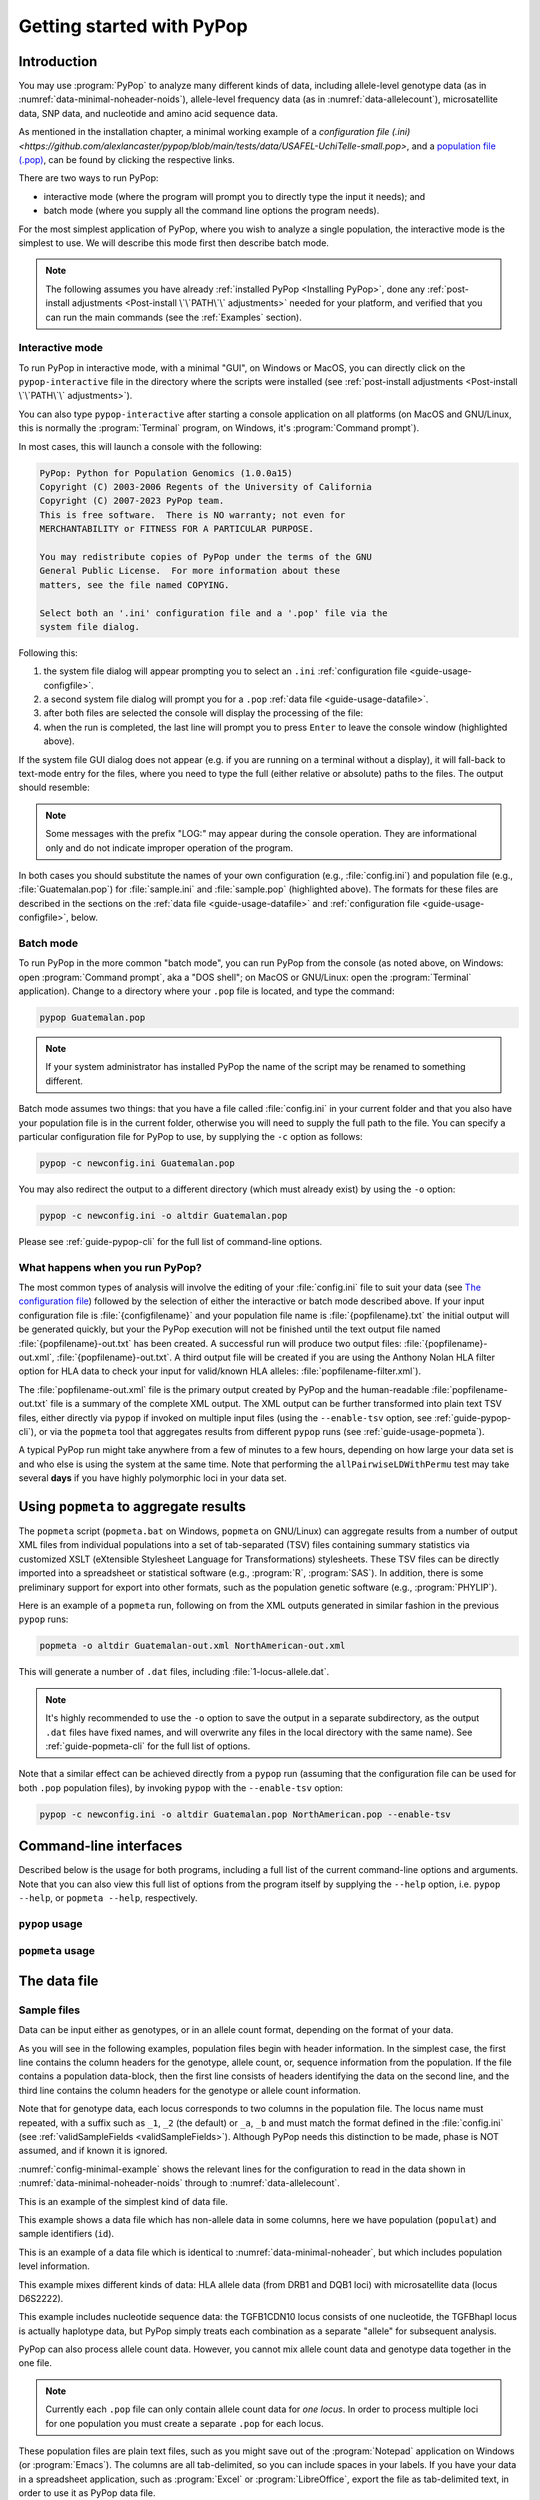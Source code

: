 **************************
Getting started with PyPop
**************************

Introduction
============

You may use :program:`PyPop` to analyze many different kinds of data, including
allele-level genotype data (as in :numref:`data-minimal-noheader-noids`), allele-level
frequency data (as in :numref:`data-allelecount`),
microsatellite data, SNP data, and nucleotide and amino acid sequence
data.

As mentioned in the installation chapter, a minimal working example 
of a `configuration file (.ini) <https://github.com/alexlancaster/pypop/blob/main/tests/data/USAFEL-UchiTelle-small.pop>`, 
and a `population file (.pop) <https://github.com/alexlancaster/pypop/blob/main/tests/data/minimal.ini>`_, 
can be found by clicking the respective links. 

There are two ways to run PyPop:

-  interactive mode (where the program will prompt you to directly type
   the input it needs); and

-  batch mode (where you supply all the command line options the program
   needs).

For the most simplest application of PyPop, where you wish to analyze
a single population, the interactive mode is the simplest to use. We
will describe this mode first then describe batch mode.

.. note::

   The following assumes you have already :ref:`installed PyPop
   <Installing PyPop>`, done any :ref:`post-install adjustments
   <Post-install \`\`PATH\`\` adjustments>` needed for your platform, and
   verified that you can run the main commands (see the
   :ref:`Examples` section).

Interactive mode
----------------

To run PyPop in interactive mode, with a minimal "GUI", on Windows or
MacOS, you can directly click on the ``pypop-interactive`` file in the
directory where the scripts were installed (see :ref:`post-install
adjustments <Post-install \`\`PATH\`\` adjustments>`).

You can also type ``pypop-interactive`` after starting a console
application on all platforms (on MacOS and GNU/Linux, this is normally
the :program:`Terminal` program, on Windows, it's :program:`Command
prompt`).

In most cases, this will launch a console with the following:

.. code-block:: text

   PyPop: Python for Population Genomics (1.0.0a15)
   Copyright (C) 2003-2006 Regents of the University of California
   Copyright (C) 2007-2023 PyPop team.
   This is free software.  There is NO warranty; not even for
   MERCHANTABILITY or FITNESS FOR A PARTICULAR PURPOSE.
    
   You may redistribute copies of PyPop under the terms of the GNU
   General Public License.  For more information about these
   matters, see the file named COPYING.

   Select both an '.ini' configuration file and a '.pop' file via the
   system file dialog.

Following this:

1. the system file dialog will appear prompting you to select an
   ``.ini`` :ref:`configuration file <guide-usage-configfile>`. 

2. a second system file dialog will prompt you for a ``.pop``
   :ref:`data file <guide-usage-datafile>`.

3. after both files are selected the console will display the
   processing of the file:

   .. code-block:: text
      :emphasize-lines: 5
		
      PyPop is processing sample.pop ...
      PyPop run complete!
      XML output(s) can be found in: ['sample-out.xml']
      Plain text output(s) can be found in: ['sample-out.txt']
      Press Enter to continue...

4. when the run is completed, the last line will prompt you to press
   ``Enter`` to leave the console window (highlighted above).
		
If the system file GUI dialog does not appear (e.g. if you are running
on a terminal without a display), it will fall-back to text-mode entry
for the files, where you need to type the full (either relative or
absolute) paths to the files. The output should resemble:

.. code-block:: text
   :emphasize-lines: 14,15

   PyPop: Python for Population Genomics (1.0.0a15)
   Copyright (C) 2003-2006 Regents of the University of California
   Copyright (C) 2007-2023 PyPop team.
   This is free software.  There is NO warranty; not even for
   MERCHANTABILITY or FITNESS FOR A PARTICULAR PURPOSE.
    
   You may redistribute copies of PyPop under the terms of the GNU
   General Public License.  For more information about these
   matters, see the file named COPYING.
   
   To accept the default in brackets for each filename, simply press
   return for each prompt.
      
   Please enter config filename [config.ini]: sample.ini
   Please enter population filename [no default]: sample.pop
   PyPop is processing sample.pop ...
   PyPop run complete!
   XML output(s) can be found in: ['sample-out.xml']
   Plain text output(s) can be found in: ['sample-out.txt']
   Press Enter to continue...

.. note::		

   Some messages with the prefix "LOG:" may appear during the console
   operation.  They are informational only and do not indicate
   improper operation of the program.
   
In both cases you should substitute the names of your own
configuration (e.g., :file:`config.ini`) and population file (e.g.,
:file:`Guatemalan.pop`) for :file:`sample.ini` and :file:`sample.pop`
(highlighted above). The formats for these files are described in the
sections on the :ref:`data file <guide-usage-datafile>` and
:ref:`configuration file <guide-usage-configfile>`, below.

Batch mode
----------

To run PyPop in the more common "batch mode", you can run PyPop from
the console (as noted above, on Windows: open :program:`Command
prompt`, aka a "DOS shell"; on MacOS or GNU/Linux: open the
:program:`Terminal` application). Change to a directory where your
``.pop`` file is located, and type the command:

.. code-block:: text

   pypop Guatemalan.pop

.. note::

   If your system administrator has installed PyPop the name of the
   script may be renamed to something different.

Batch mode assumes two things: that you have a file called
:file:`config.ini` in your current folder and that you also have your
population file is in the current folder, otherwise you will need to
supply the full path to the file. You can specify a particular
configuration file for PyPop to use, by supplying the ``-c`` option as
follows:

.. code-block:: text

   pypop -c newconfig.ini Guatemalan.pop

You may also redirect the output to a different directory (which must
already exist) by using the ``-o`` option:

.. code-block:: text

   pypop -c newconfig.ini -o altdir Guatemalan.pop

Please see :ref:`guide-pypop-cli` for the full list of command-line
options.

.. _guide-usage-intro-run-details:

What happens when you run PyPop?
--------------------------------

The most common types of analysis will involve the editing of your
:file:`config.ini` file to suit your data (see `The configuration
file <guide-usage-configfile>`__) followed by the selection of either
the interactive or batch mode described above. If your input
configuration file is :file:`{configfilename}` and your population file name
is :file:`{popfilename}.txt` the initial output will be generated quickly, but
your the PyPop execution will not be finished until the text output file
named :file:`{popfilename}-out.txt` has been created. A successful run will
produce two output files: :file:`{popfilename}-out.xml`,
:file:`{popfilename}-out.txt`. A third output file will be created if you are
using the Anthony Nolan HLA filter option for HLA data to check your
input for valid/known HLA alleles: :file:`popfilename-filter.xml`).

The :file:`popfilename-out.xml` file is the primary output created by
PyPop and the human-readable :file:`popfilename-out.txt` file is a
summary of the complete XML output. The XML output can be further
transformed into plain text TSV files, either directly via ``pypop``
if invoked on multiple input files (using the ``--enable-tsv`` option,
see :ref:`guide-pypop-cli`), or via the ``popmeta`` tool that
aggregates results from different ``pypop`` runs (see
:ref:`guide-usage-popmeta`).

A typical PyPop run might take anywhere from a few of minutes to a few
hours, depending on how large your data set is and who else is using the
system at the same time. Note that performing the
``allPairwiseLDWithPermu`` test may take several **days** if you have
highly polymorphic loci in your data set.


.. _guide-usage-popmeta:
      
Using ``popmeta`` to aggregate results
======================================

The ``popmeta`` script (``popmeta.bat`` on Windows, ``popmeta`` on
GNU/Linux) can aggregate results from a number of output XML files
from individual populations into a set of tab-separated (TSV) files
containing summary statistics via customized XSLT (eXtensible
Stylesheet Language for Transformations) stylesheets.  These TSV files
can be directly imported into a spreadsheet or statistical software
(e.g., :program:`R`, :program:`SAS`).  In addition, there is some
preliminary support for export into other formats, such as the
population genetic software (e.g., :program:`PHYLIP`).

Here is an example of a ``popmeta`` run, following on from the XML outputs
generated in similar fashion in the previous ``pypop`` runs:

.. code-block:: text

   popmeta -o altdir Guatemalan-out.xml NorthAmerican-out.xml

This will generate a number of ``.dat`` files, including
:file:`1-locus-allele.dat`.

.. note::

   It's highly recommended to use the ``-o`` option to save the output
   in a separate subdirectory, as the output ``.dat`` files have
   fixed names, and will overwrite any files in the local directory with the
   same name).  See :ref:`guide-popmeta-cli` for the full list of
   options.
      
Note that a similar effect can be achieved directly from a ``pypop``
run (assuming that the configuration file can be used for both
``.pop`` population files), by invoking ``pypop`` with the
``--enable-tsv`` option:

.. code-block:: text

   pypop -c newconfig.ini -o altdir Guatemalan.pop NorthAmerican.pop --enable-tsv


Command-line interfaces
=======================

Described below is the usage for both programs, including a full list
of the current command-line options and arguments.  Note that you can
also view this full list of options from the program itself by
supplying the ``--help`` option, i.e. ``pypop --help``, or ``popmeta
--help``, respectively.

.. _guide-pypop-cli:

``pypop`` usage
---------------
	
.. argparse::
   :filename: src/PyPop/CommandLineInterface.py
   :func: get_pypop_cli
   :prog: pypop
   :nodescription:
   :noepilog:
   :nodefaultconst:
      
.. _guide-popmeta-cli:

``popmeta`` usage
-----------------

.. argparse::
   :filename: src/PyPop/CommandLineInterface.py
   :func: get_popmeta_cli
   :prog: popmeta
   :nodescription:
   :noepilog:
   :nodefaultconst:
      
.. _guide-usage-datafile:

The data file
=============

Sample files
------------

Data can be input either as genotypes, or in an allele count format,
depending on the format of your data.

As you will see in the following examples, population files begin with
header information. In the simplest case, the first line contains the
column headers for the genotype, allele count, or, sequence information
from the population. If the file contains a population data-block, then
the first line consists of headers identifying the data on the second
line, and the third line contains the column headers for the genotype or
allele count information.

Note that for genotype data, each locus corresponds to two columns in
the population file. The locus name must repeated, with a suffix such as
``_1``, ``_2`` (the default) or ``_a``, ``_b`` and must match the format
defined in the :file:`config.ini` (see
:ref:`validSampleFields <validSampleFields>`). Although PyPop needs this
distinction to be made, phase is NOT assumed, and if known it is
ignored.

:numref:`config-minimal-example` shows the relevant lines for the
configuration to read in the data shown in
:numref:`data-minimal-noheader-noids` through to :numref:`data-allelecount`.

.. code-block:: text
   :name: data-minimal-noheader-noids
   :caption: Multi-locus allele-level genotype data

   a_1   a_2   c_1   c_2   b_1   b_2
   ****  ****  0102  02025 1301  18012 
   0101  0201  0307  0605  1401  39021 
   0210  03012 0712  0102  1520  1301  
   0101  0218  0804  1202  35091 4005  
   2501  0201  1507  0307  51013 1401  
   0210  3204  1801  0102  78021 1301  
   03012 3204  1507  0605  51013 39021 
     
   
This is an example of the simplest kind of data file.

.. code-block:: text
   :name: data-minimal-noheader
   :caption: Multi-locus allele-level HLA genotype data with sample information

   populat    id        a_1   a_2   c_1   c_2   b_1   b_2
   UchiTelle  UT900-23  ****  ****  0102  02025 1301  18012 
   UchiTelle  UT900-24  0101  0201  0307  0605  1401  39021 
   UchiTelle  UT900-25  0210  03012 0712  0102  1520  1301  
   UchiTelle  UT900-26  0101  0218  0804  1202  35091 4005  
   UchiTelle  UT910-01  2501  0201  1507  0307  51013 1401  
   UchiTelle  UT910-02  0210  3204  1801  0102  78021 1301  
   UchiTelle  UT910-03  03012 3204  1507  0605  51013 39021 
     

This example shows a data file which has non-allele data in some
columns, here we have population (``populat``) and sample identifiers
(``id``).

.. code-block:: text
   :name: data-hla
   :caption: Multi-locus allele-level HLA genotype data with sample and header information

   labcode method              ethnic  contin  collect        latit           longit          
   USAFEL  12th Workshop SSOP  Telle   NW Asia Targen Village 41 deg 12 min N 94 deg 7 min E  
   populat     id         a_1     a_2     c_1     c_2     b_1     b_2     
   UchiTelle   UT900-23   ****    ****    0102    02025   1301    18012   
   UchiTelle   UT900-24   0101    0201    0307    0605    1401    39021   
   UchiTelle   UT900-25   0210    03012   0712    0102    1520    1301    
   UchiTelle   UT900-26   0101    0218    0804    1202    35091   4005    
   UchiTelle   UT910-01   2501    0201    1507    0307    51013   1401    
   UchiTelle   UT910-02   0210    3204    1801    0102    78021   1301    
   UchiTelle   UT910-03   03012   3204    1507    0605    51013   39021   

This is an example of a data file which is identical to
:numref:`data-minimal-noheader`, but which includes population level
information.

.. code-block:: text
   :name: data-hla-microsat
   :caption: Multi-locus allele-level HLA genotype and microsatellite genotype data with header information

   labcode ethnic  complex
   USAFEL  ****    0
   populat    id      drb1_1  drb1_2  dqb1_1  dqb1_2  d6s2222_1  d6s2222_2  
   UchiTelle  HJK_2   01      0301    0201     0501    249        249        
   UchiTelle  HJK_1   0301    0301    0201     0201    249        249        
   UchiTelle  HJK_3   01      0301    0201     0501    249        249        
   UchiTelle  HJK_4   01      0301    0201     0501    249        249        
   UchiTelle  MYU_2   02      0401    0302     0602    247        249        
   UchiTelle  MYU_1   0301    0301    0201     0201    247        249        
   UchiTelle  MYU_3   0301    0401    0201     0302    249        249        
   UchiTelle  MYU_4   0301    0401    0201     0302    247        249

This example mixes different kinds of data: HLA allele data (from DRB1
and DQB1 loci) with microsatellite data (locus D6S2222).

.. code-block:: text
   :name: data-nucleotide
   :caption: Sequence genotype data with header information

   labcode file                                                
   BLOGGS  C_New
   popName ID       TGFB1cdn10(1) TGFB1cdn10(2) TGFBhapl(1) TGFBhapl(2) 
   Urboro  XQ-1     C             T             CG          TG     
   Urboro  XQ-2     C             C             CG          CG     
   Urboro  XQ-5     C             T             CG          TG     
   Urboro  XQ-21    C             T             CG          TG     
   Urboro  XQ-7     C             T             CG          TG     
   Urboro  XQ-20    C             T             CG          TG     
   Urboro  XQ-6     T             T             TG          TG     
   Urboro  XQ-8     C             T             CG          TG     
   Urboro  XQ-9     T             T             TG          TG     
   Urboro  XQ-10    C             T             CG          TG     
     

This example includes nucleotide sequence data: the TGFB1CDN10 locus
consists of one nucleotide, the TGFBhapl locus is actually haplotype
data, but PyPop simply treats each combination as a separate "allele"
for subsequent analysis.

.. code-block:: text
   :name: data-allelecount
   :caption: Allele count data

   populat    method  ethnic     country    latit   longit
   UchiTelle  PCR-SSO Klingon    QZ         052.81N 100.25E
   dqa1  count
   0101  31
   0102  37
   0103  17
   0201  21
   0301  32
   0401  9
   0501  35
     

PyPop can also process allele count data. However, you cannot mix allele
count data and genotype data together in the one file.

.. note::
   :name: data-allelecount-note

   Currently each ``.pop`` file can only contain allele count data for
   *one locus*. In order to process multiple loci for one population you
   must create a separate ``.pop`` for each locus.

These population files are plain text files, such as you might save
out of the :program:`Notepad` application on Windows (or
:program:`Emacs`). The columns are all tab-delimited, so you can
include spaces in your labels. If you have your data in a spreadsheet
application, such as :program:`Excel` or :program:`LibreOffice`, export the file as
tab-delimited text, in order to use it as PyPop data file.

Missing data
------------

Untyped or missing data may be represented in a variety of ways. The
default value for untyped or missing data is a series of four asterisks
(``****``) as specified by the :file:`config.ini`. You may not "represent"
untyped data by leaving a column blank, nor may you represent a
homozygote by leaving the second column blank. All cells for which you
have data must include data, and all cells for which you do not have
data must also be filled in, using a missing data value.

For individuals who were not typed at all loci, the data in loci for
which they are typed will be used on all single-locus analyses for that
individual and locus, so that you see the value of the number of
individuals (``n``) vary from locus to locus in the output. These
individuals' data will also be used for multi-locus analyses. Only the
loci that contain no missing data will be included in any multi-locus
analysis.

If an individual is only partially typed at a locus, it will be treated
as if it were completely untyped, and data for that individual for that
locus will be dropped from ALL analyses.

.. warning::

   -  Do not leave trailing blank lines at the end of your data file, as
      this currently causes PyPop to terminate with an error message
      that takes experience to diagnose.

   -  For haplotype estimation and linkage disequilibrium calculations
      (i.e., the emhaplofreq part of the program) you are currently
      restricted to a maximum of seven loci per haplotype request. For
      haplotype estimation there is a limit of 5000 for the number of
      individuals (``n``) [1]_

.. _guide-usage-configfile:

The configuration file
======================

The sets of population genetic analyses that are run on your population
data file and the manner in which the data file is interpreted by PyPop
is controlled by a configuration file, the default name for which is
:file:`config.ini`. This is another plain text file consisting of comments
(which are lines that start with a semi-colon), sections (which are
lines with labels in square brackets), and options (which are lines
specifying settings relevant to that section in the ``option=value``
format).

.. note::

   If any option runs over one line (such as ``validSampleFields``) then
   the second and subsequent lines must be indented by exactly **one
   space**.

.. _config-minimal:

A minimal configuration file
----------------------------

Here we present a minimal ``.ini`` file corresponding to
:numref:`data-minimal-noheader-noids` A section by section
review of this file follows. (Note comment lines have been omitted in
the above example for clarity). A description of more advanced options
is contained in :ref:`config-advanced`.

.. config-minimal-example:

.. Minimal ``config.ini`` file
.. ^^^^^^^^^^^^^^^^^^^^^^^^^^^

.. code-block:: ini
   :name: config-minimal-example
   :caption: Minimal config.ini file
   :emphasize-lines: 1,4,14,17,22,25

   [General]                  
   debug=0            
                  
   [ParseGenotypeFile]        
   untypedAllele=****         
   alleleDesignator=*         
   validSampleFields=*a_1     
    *a_2              
    *c_1              
    *c_2              
    *b_1              
    *b_2              
                  
   [HardyWeinberg]            
   lumpBelow=5                

   [HardyWeinbergGuoThompson] 
   dememorizationSteps=2000
   samplingNum=1000
   samplingSize=1000

   [HomozygosityEWSlatkinExact] 
   numReplicates=10000

   [Emhaplofreq]              
   allPairwiseLD=1
   allPairwiseLDWithPermu=0
   ;;numPermuInitCond=5


**Configuration file sections** (highlighted above)
   
-  ``[General]``

   This section contains variables that control the overall behavior of
   PyPop.

   -  ``debug=0``.

      This setting is for debugging. Setting it to 1 will set off a
      large amount of output of no interest to the general user. It
      should not be used unless you are running into trouble and need to
      communicate with the PyPop developers about the problems.

-  Specifying data formats

   There are two possible formats: ``[ParseGenotypeFile]`` and
   ``[ParseAlleleCountFile]``

   ``[ParseGenotypeFile]``.

   If your data is genotype data, you will want a section labeled:
   ``[ParseGenotypeFile]``.

   -  ``alleleDesignator``.

      This option is used to tell PyPop what is allele data and what
      isn't. You must use this symbol in :ref:```validSampleFields``
      option. The default is ``*``. In general, you won't need to
      change it. **[Default:** ``*`` **]**

   -  ``untypedAllele``.

      This option is used to tell PyPop what symbol you have used in
      your data files to represent untyped or unknown data
      fields. These fields MAY NOT BE LEFT BLANK. You must use
      something consistent that cannot be confused with real data
      here. **[Default:** ``****`` **]**

.. _validSampleFields:

   -  ``validSampleFields``.

      This option should contain the names of the loci immediately
      preceding your genotype data (if it has three header lines, this
      information will be on the third line, otherwise it will be the
      first line of the file).\ **[There is no default, this option must
      always be present]**

      The format is as follows, for each sample field (which may either
      be an identifying field for the sample such as ``populat``, or
      contain allele data) create a new line where:

      -  The first line (``validSampleFields=``) consists of the name of
         your sample field (if it contains allele data, the name of the
         field should be preceded by the character designated in the
         ``alleleDesignator`` option above).

      -  All subsequent lines after the first *must* be preceded by *one
         space* (again if it contains allele data, the name of the field
         should be preceded by the character designated in the
         ``alleleDesignator`` option above).

      Here is an example:

      .. code-block:: text

         validSampleFields=*a_1
          *a_2
          *c_1
          *c_2
          *b_1
          *b_2    Note initial space at start of line.

      Here is example that includes identifying (non-allele data)
      information such as sample id (``id``) and population name
      (``populat``):

      .. code-block:: text

         validSampleFields=populat
          id
          *a_1
          *a_2
          *c_1
          *c_2
          *b_1
          *b_2

   ``[ParseAlleleCountFile]``.

   If your data is not genotype data, but rather, data of the
   allele-name count format, then you will want to use the
   ``[ParseAlleleCountFile]`` section INSTEAD of the
   ``[ParseGenotypeFile]`` section. The ``alleleDesignator`` and
   ``untypedAllele`` options work identically to that described for
   ``[ParseGenotypeFile]``.

   -  ``validSampleFields``.

      This option should contain either a single locus name or a
      colon-separated list of all loci that will be in the data files
      you intend to analyze using a specific ``.ini`` file. The
      colon-separated list allows you to avoid changing the ``.ini``
      file when running over a collection of data files containing
      different loci. e.g.,

      .. code-block:: text

         validSampleFields=A:B:C:DQA1:DQB1:DRB1:DPB1:DPA1
          count

      Note that each ``.pop`` file must contain only one locus (see
      `note_title <data-allelecount-note>`__ in
      :numref:`data-allelecount`). Listing multiple loci
      simply permits the same ``.ini`` file to be reused for each data
      file.

-  ``[HardyWeinberg]``

   Hardy-Weinberg analysis is enabled by the presence of this section.

   -  ``lumpBelow``.

      This option value represents a cut-off value. Alleles with an
      expected value equal to or less than ``lumpBelow`` will be lumped
      together into a single category for the purpose of calculating the
      degrees of freedom and overall ``p``-value for the chi-squared
      Hardy-Weinberg test.

-  ``[HardyWeinbergGuoThompson]``

   When this section is present, an implementation of the
   Hardy-Weinberg exact test is run using the original
   [Guo:Thompson:1992]_ code, using a Monte-Carlo Markov chain (MCMC). In
   addition, two measures (Chen and Diff) of the goodness of it of
   individual genotypes are reported under this option [Chen:etal:1999]_
   By default this section is not enabled. This is a different
   implementation to the :program:`Arlequin` version listed in
   :ref:`config-advanced`, below.

   -  ``dememorizationSteps``.

      Number of steps of to “burn-in” the Markov chain before statistics
      are collected.\ **[Default:** ``2000`` **]**

   -  ``samplingNum``.

      Number of Markov chain samples **[Default:** ``1000`` **]**.

   -  ``samplingSize``.

      Markov chain sample size\ **[Default:** ``1000`` **]**.

   Note that the **total** number of steps in the Monte-Carlo Markov
   chain is the product of ``samplingNum`` and ``samplingSize``, so the
   default values described above would contain 1,000,000 (= 1000 x
   1000) steps in the MCMC chain.

   The default values for options described above have proved to be
   optimal for us and if the options are not provided these defaults
   will be used. If you change the values and have problems, please let
   us **know**.

-  ``[HomozygosityEWSlatkinExact]``

   The presence of this section enables Slatkin's [Slatkin:1994]_ 
   implementation of the Ewens-Watterson exact test of neutrality.

   -  ``numReplicates``.

      The default values have proved to be optimal for us. There is no
      reason to change them unless you are particularly curious. If you
      change the default values and have problems, please let us know.

-  ``[Emhaplofreq]``

   The presence of this section enables haplotype estimation and
   calculation of linkage disequilibrium (LD) measures.

   -  ``lociToEstHaplo``.

      In this option you can list the multi-locus haplotypes for which
      you wish the program to estimate and to calculate the LD. It
      should be a comma-separated list of colon-joined loci. e.g.,

      .. code-block:: text

         lociToEstHaplo=a:b:drb1,a:b:c,drb1:dqa1:dpb1,drb1:dqb1:dpb1

   -  ``allPairwiseLD``.

      Set this to ``1`` (one) if you want the program to calculate all
      pairwise LD for your data, otherwise set this to ``0`` (zero).

.. _config-allPairwiseLDWithPermu:

   -  ``allPairwiseLDWithPermu``.

      Set this to a positive integer greater than 1 if you need to
      determine the significance of the pairwise LD measures in the
      previous section. The number you use is the number of permutations
      that will be run to ascertain the significance (this should be at
      least 1000 or greater). (Note this is done via permutation testing
      performed after the pairwise LD test for all pairs of loci. Note
      also that this test can take *DAYS* if your data is highly
      polymorphic.)

   -  ``numPermuInitCond``.

      Set this to change the number of initial conditions used per
      permutation. **[Default:** ``5`` **]**. (*Note: this parameter is only used
      if* ``allPairwiseLDWithPermu`` *is set and nonzero*).

.. _config-advanced:

Advanced options
----------------

The following section describes additional options to previously
described sections. Most of the time these options can be omitted and
PyPop will choose defaults, however these advanced options do offer
greater control over the application. In particular, customization will
be required for data that has sample identifiers as in
:numref:`data-minimal-noheader` or header data block as in
:numref:`data-hla` and both ``validSampleFields`` (described
above) and ``validPopFields`` (described below) will need to be
modified.

It also describes two extra sections related to using PyPop in
conjunction with :program:`Arlequin`: ``[Arlequin]`` and
``[HardyWeinbergGuoThompsonArlequin]``.

``[General]`` **advanced options**

-  ``txtOutFilename`` and ``xmlOutFilename``.

   If you wish to specify a particular name for the output file, which
   you want to remain identical over several runs, you can set these
   two items to particular values. The default is to have the program
   select the output filename, which can be controlled by the next
   variable. **[Default: not used]**

-  ``outFilePrefixType``.

   This option can either be omitted entirely (in which case the
   default will be ``filename``) or be set in several ways. The
   default is set as ``filename``, which will result in three output
   files named :file:`original-filename-minus-suffix-out.xml`,
   :file:`original-filename-minus-suffix-out.txt`, and
   :file:`original-filename-minus-suffix-filter.xml`. **[Default:**
   ``filename`` **]**

   If you set the value to ``date`` instead of filename, you'll get the
   date incorporated in the filename as follows:
   :file:`original-filename-minus-suffix-YYYY-nn-dd-HH-MM-SS-out.{xml,txt}`.
   e.g., :file:`USAFEL-UchiTelle-2003-09-21-01-29-35-out.xml` (where Y, n,
   d, H, M, S refer to year, month, day, hour, minute and second,
   respectively).

-  ``xslFilename``.

   This option specifies where to find the XSLT file to use for
   transforming PyPop's xml output into human-readable form. Most users
   will not normally need to set this option, and the default is the
   system-installed :file:`text.xsl` file.

``[ParseGenotypeFile]`` **advanced options**

-  ``fieldPairDesignator``.

   This option allows you to override the coding for the headers for
   each pair of alleles at each locus; it must match the entry in the
   config file under ``validSampleFields`` and the entries in your
   population data file. If you want to use something other than ``_1``
   and ``_2``, change this option, for instance, to use letters and
   parentheses, change it as follows: ``fieldPairDesignator=(a):(b)``
   **[Default:** ``_1:_2`` **]**

-  ``popNameDesignator``.

   There is a special designator to mark the population name field,
   which is usually the first field in the data block. **[Default:**
   ``+`` **]**

   If you are analyzing data that contains a population name for each
   sample, then the first entry in your ``validSampleFields`` section
   should have a prefixed +, as below:

   .. code-block:: text

      validSampleFields=+populat
       *a_1
       *a_2
       ...

-  ``validPopFields``.

   If you are analyzing data with an initial two line population header
   block information as in :ref:`data-hla`, then you will
   need to set this option. In this case, it should contain the field
   names in the first line of the header information of your file.
   **[Default: required when a population data-block is present in data
   file]**, e.g.:

   .. code-block:: text

      validPopFields=labcode
       method
       ethnic
       country
       latit
       longit

``[Emhaplofreq]`` **advanced options**

-  ``permutationPrintFlag``.

   Determines whether the likelihood ratio for each permutation will be
   logged to the XML output file, this is disabled by default.
   **[Default:** ``0`` **(i.e. OFF)]**.

   .. warning::

      If this is enabled it can *drastically* increase the size of the
      output XML file on the order of the product of the number of
      possible pairwise comparisons and permutations. Machines with
      lower RAM and disk space may have difficulty coping with this.

``[Arlequin]`` **extra section**

This section sets characteristics of the :program:`Arlequin`
application if it has been installed (it must be installed separately
from PyPop as we cannot distribute it). The options in this section
are only used when a test requiring :program:`Arlequin`, such as it's
implementation of Guo and Thompson's [Guo:Thompson:1992]_ Hardy-Weinberg
exact test is invoked (see below).

-  ``arlequinExec``.

   This option specifies where to find the :program:`Arlequin`
   executable on your system. The default assumes it is on your system
   path. **[Default:** :file:`arlecore.exe` **]**

``[HardyWeinbergGuoThompsonArlequin]`` **extra section**

When this section is present, :program:`Arlequin`'s implementation of the
Hardy-Weinberg exact test is run, using a Monte-Carlo Markov Chain
implementation. By default this section is not enabled.

-  ``markovChainStepsHW``.

   Length of steps in the Markov chain **[Default: 2500000]**.

-  ``markovChainDememorisationStepsHW``.

   Number of steps of to “burn-in” the Markov chain before statistics
   are collected.\ **[Default:** ``5000`` **]**

The default values for options described above have proved to be optimal
for us and if the options are not provided these defaults will be used.
If you change the values and have problems, please let us **know**.

``[Filters]`` **extra section**

When this section is present, it allows you to specify succesive filters
to the data.

-  ``filtersToApply``.

   Here you specify which filters you want applied to the data and the
   order in which you want them applied. Separate each filter name with
   a colon (``:``). Currently there are four predefined filter:
   ``AnthonyNolan``, ``Sequence``, ``DigitBinning``, and
   ``CustomBinning``. If you specify one or more of these filters, you
   will get the default behavior of the filter. If you wish to modify
   the default behavior, you should add a section with the same name as
   the specified filter(s). See next section for more on this. Please
   note that, while you are allowed to specify any ordering for the
   filters, some orderings may not make sense. For example, the ordering
   Sequence:AnthonyNolan would not make sense (because as far as PyPop
   is concerned, your alleles are now amino acid residues.) However, the
   reverse ordering, AnthonyNolan:Sequence, would be logical and perhaps
   even advisable.

``[AnthonyNolan]`` **filter section**

This section is *only* useful for HLA data. Like all filter sections, it
will only be used if present in the ``filtersToApply`` line specified
above. If so enabled, your data will be filtered through the Anthony
Nolan database of known HLA allele names before processing. The data
files this filter relies on are *not* currently distributed with PyPop
but can be obtained via the `IMGT ftp
site <ftp://ftp.ebi.ac.uk/pub/databases/imgt/mhc/hla/>`__. Invocation of
this filter will produce a ``popfile-filter.xml`` file output showing
what was resolved and what could not be resolved.

-  ``alleleFileFormat``.

   This options specifies which of the formats the Anthony Nolan
   allele data will be used. The option can be set to either ``txt``
   (for the plain free text format) or ``msf`` (for the `Multiple
   Sequence Format <http://www.ebi.ac.uk/imgt/hla/download.html>`__)
   **[Default:** ``msf`` **]**

-  ``directory``.

   Specifies the path to the root of the sequence files. For ``txt``:
   **[Default:**
   :file:`{prefix}/share/PyPop/anthonynolan/HIG-seq-pep-text/`
   **]**.  For ``msf`` files **[Default:**
   :file:`{prefix}/share/PyPop/anthonynolan/msf/` **]**.

-  ``preserve-ambiguous``.

   The default behavior of the ``AnthonyNolan`` filter is to ignore
   allele ambiguity ("slash") notation. This notation, common in the
   literature, looks like: ``010101/0102/010301``. The default behavior
   will simply truncate this to ``0101``. If you want to preserve the
   notation, set the option to ``1``. This will result in a filtered
   allele "name" of ``0101/0102/0103`` in the above hypothetical
   example. **[Default:** ``0`` **]**.

-  ``preserve-unknown``.

   The default behavior of the ``AnthonyNolan`` filter is to replace
   unknown alleles with the ``untypedAllele`` designator. If you want
   the filter to keep allele names it does not recognize, set the option
   to ``1``. **[Default:** ``0`` **]**.

-  ``preserve-lowres``.

   This option is similar to ``preserve-unknown``, but only applies to
   lowres alleles. If set to ``1``, PyPop will keep allele names that are
   shorter than the default allele name length, usually 4 digits long.
   But if the preserve-unknown flag is set, this one has no effect,
   because all unknown alleles are preserved. **[Default:** ``0`` **]**.

``[Sequence]`` **filter section**

This section allows configuration of the sequence filter. Like all
filter sections, it will only will be used if present in the
``filtersToApply`` line specified above. If so enabled, your allele
names will be translated into sequences, and all ensuing analyses will
consider each position in the sequence to be a distinct locus. This
filter makes use of the same msf format alignment files as used above in
the AnthonyNolan filter. It does not work with the txt format alignment
files.

-  ``sequenceFileSuffix``.

   Determines the files that will be examined in order to read in a
   sequence for each allele. (ie, if the file for locus A is
   :file:`A_prot.msf`, the value would be ``_prot`` whereas if you
   wanted to use the nucleotide sequence files, you might use
   ``_nuc``.) **[Default:** ``_prot`` **]**.

-  ``directory``.

   Specifies the path to the root of the sequence files, in the same
   manner as in the AnthonyNolan section, above.

``[DigitBinning]`` **filter section**

This section allows configuration of the DigitBinning filter. Like all
filter sections, it will be used if present in the ``filtersToApply``
line specified above. If so enabled, your allele names will be truncated
after the nth digit.

-  ``binningDigits``.

   An integer that specifies how many digits to keep after the
   truncation. **[Default:** ``4`` **]**.

``[CustomBinning]`` **filter section**

This section allows configuration of the CustomBinning filter. Like all
filter sections, it will only be used if present in the
``filtersToApply`` line specified above.

You can provide a set of custom rules for replacing allele names. Allele
names should be separated by ``/`` marks. This filter matches any allele
names that are exactly the same as the ones you list here, and will also
find "close matches" (but only if there are no exact matches.). Here is
an example:

.. code-block:: text

   A=01/02/03
    04/05/0306
    !06/1201/1301
    !07/0805

In the example above, ``A*03`` alleles will match to ``01/02/03``,
except for ``A*0306``, which will match to ``04/05/0306``. If you place
a ``!`` mark in front of the first allele name, that first name will be
used as the "new name" for the binned group (for example, ``A*0805``
will be called ``07`` in the custom-binned data.) Note that the space at
the beginning of the lines (following the first line of each locus) is
important. The above rules are just dummy examples, provided to
illustrate how the filter works. PyPop is distributed with a
biologically relevant set of ``CustomBinning`` rules that have been
compiled from several sources [2]_

.. [1]
   These hardcoded numbers can be changed if you obtain the source code
   yourself and change the appropriate #define ``emhaplofreq.h`` and
   recompile the program.

.. [2]
   [Mack:etal:2007]_; [Cano:etal:2007]_; The Anthony Nolan list of deleted
   allele names
   (` <http://www.anthonynolan.com/HIG/lists/delnames.html>`__); and the
   Ambiguous Allele Combinations, release 2.18.0
   (` <http://www.ebi.ac.uk/imgt/hla/ambig.html>`__).
